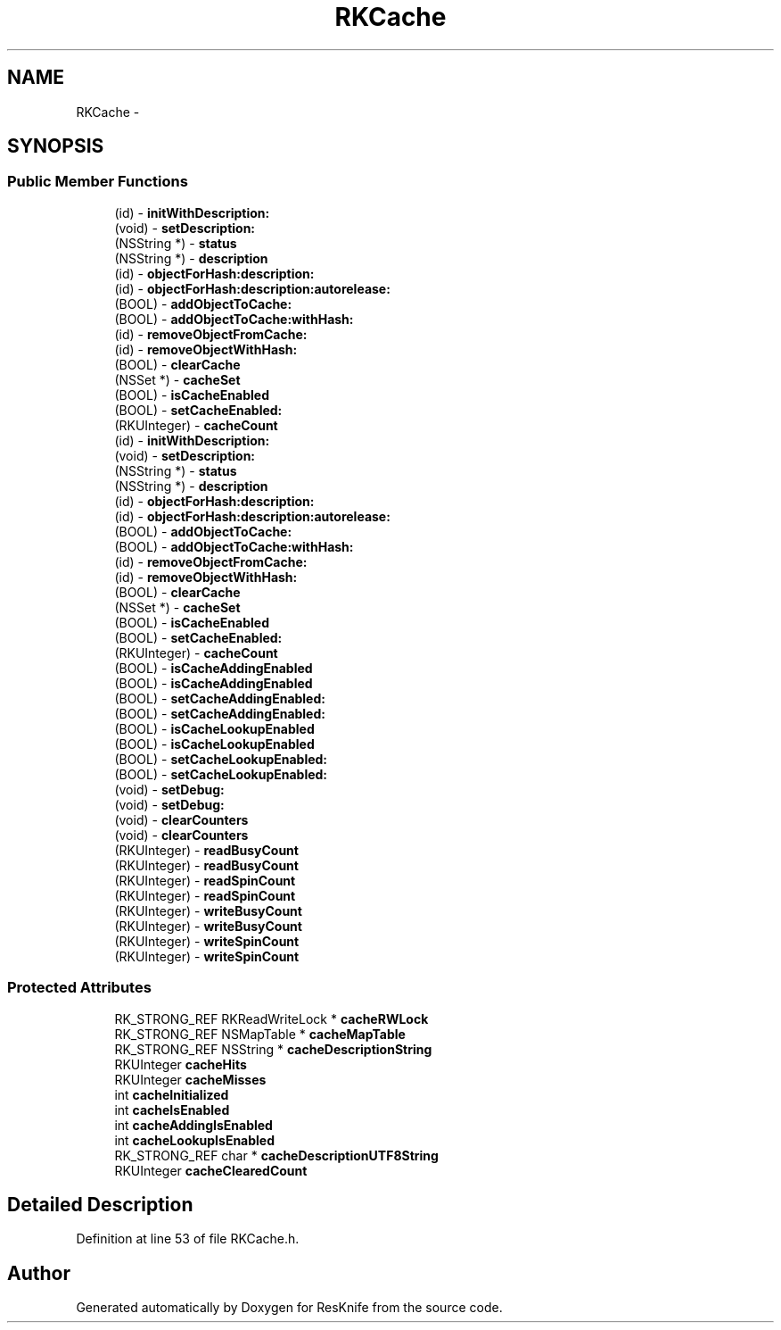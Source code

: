 .TH "RKCache" 3 "Tue May 8 2012" "ResKnife" \" -*- nroff -*-
.ad l
.nh
.SH NAME
RKCache \- 
.SH SYNOPSIS
.br
.PP
.SS "Public Member Functions"

.in +1c
.ti -1c
.RI "(id) - \fBinitWithDescription:\fP"
.br
.ti -1c
.RI "(void) - \fBsetDescription:\fP"
.br
.ti -1c
.RI "(NSString *) - \fBstatus\fP"
.br
.ti -1c
.RI "(NSString *) - \fBdescription\fP"
.br
.ti -1c
.RI "(id) - \fBobjectForHash:description:\fP"
.br
.ti -1c
.RI "(id) - \fBobjectForHash:description:autorelease:\fP"
.br
.ti -1c
.RI "(BOOL) - \fBaddObjectToCache:\fP"
.br
.ti -1c
.RI "(BOOL) - \fBaddObjectToCache:withHash:\fP"
.br
.ti -1c
.RI "(id) - \fBremoveObjectFromCache:\fP"
.br
.ti -1c
.RI "(id) - \fBremoveObjectWithHash:\fP"
.br
.ti -1c
.RI "(BOOL) - \fBclearCache\fP"
.br
.ti -1c
.RI "(NSSet *) - \fBcacheSet\fP"
.br
.ti -1c
.RI "(BOOL) - \fBisCacheEnabled\fP"
.br
.ti -1c
.RI "(BOOL) - \fBsetCacheEnabled:\fP"
.br
.ti -1c
.RI "(RKUInteger) - \fBcacheCount\fP"
.br
.ti -1c
.RI "(id) - \fBinitWithDescription:\fP"
.br
.ti -1c
.RI "(void) - \fBsetDescription:\fP"
.br
.ti -1c
.RI "(NSString *) - \fBstatus\fP"
.br
.ti -1c
.RI "(NSString *) - \fBdescription\fP"
.br
.ti -1c
.RI "(id) - \fBobjectForHash:description:\fP"
.br
.ti -1c
.RI "(id) - \fBobjectForHash:description:autorelease:\fP"
.br
.ti -1c
.RI "(BOOL) - \fBaddObjectToCache:\fP"
.br
.ti -1c
.RI "(BOOL) - \fBaddObjectToCache:withHash:\fP"
.br
.ti -1c
.RI "(id) - \fBremoveObjectFromCache:\fP"
.br
.ti -1c
.RI "(id) - \fBremoveObjectWithHash:\fP"
.br
.ti -1c
.RI "(BOOL) - \fBclearCache\fP"
.br
.ti -1c
.RI "(NSSet *) - \fBcacheSet\fP"
.br
.ti -1c
.RI "(BOOL) - \fBisCacheEnabled\fP"
.br
.ti -1c
.RI "(BOOL) - \fBsetCacheEnabled:\fP"
.br
.ti -1c
.RI "(RKUInteger) - \fBcacheCount\fP"
.br
.ti -1c
.RI "(BOOL) - \fBisCacheAddingEnabled\fP"
.br
.ti -1c
.RI "(BOOL) - \fBisCacheAddingEnabled\fP"
.br
.ti -1c
.RI "(BOOL) - \fBsetCacheAddingEnabled:\fP"
.br
.ti -1c
.RI "(BOOL) - \fBsetCacheAddingEnabled:\fP"
.br
.ti -1c
.RI "(BOOL) - \fBisCacheLookupEnabled\fP"
.br
.ti -1c
.RI "(BOOL) - \fBisCacheLookupEnabled\fP"
.br
.ti -1c
.RI "(BOOL) - \fBsetCacheLookupEnabled:\fP"
.br
.ti -1c
.RI "(BOOL) - \fBsetCacheLookupEnabled:\fP"
.br
.ti -1c
.RI "(void) - \fBsetDebug:\fP"
.br
.ti -1c
.RI "(void) - \fBsetDebug:\fP"
.br
.ti -1c
.RI "(void) - \fBclearCounters\fP"
.br
.ti -1c
.RI "(void) - \fBclearCounters\fP"
.br
.ti -1c
.RI "(RKUInteger) - \fBreadBusyCount\fP"
.br
.ti -1c
.RI "(RKUInteger) - \fBreadBusyCount\fP"
.br
.ti -1c
.RI "(RKUInteger) - \fBreadSpinCount\fP"
.br
.ti -1c
.RI "(RKUInteger) - \fBreadSpinCount\fP"
.br
.ti -1c
.RI "(RKUInteger) - \fBwriteBusyCount\fP"
.br
.ti -1c
.RI "(RKUInteger) - \fBwriteBusyCount\fP"
.br
.ti -1c
.RI "(RKUInteger) - \fBwriteSpinCount\fP"
.br
.ti -1c
.RI "(RKUInteger) - \fBwriteSpinCount\fP"
.br
.in -1c
.SS "Protected Attributes"

.in +1c
.ti -1c
.RI "RK_STRONG_REF RKReadWriteLock * \fBcacheRWLock\fP"
.br
.ti -1c
.RI "RK_STRONG_REF NSMapTable * \fBcacheMapTable\fP"
.br
.ti -1c
.RI "RK_STRONG_REF NSString * \fBcacheDescriptionString\fP"
.br
.ti -1c
.RI "RKUInteger \fBcacheHits\fP"
.br
.ti -1c
.RI "RKUInteger \fBcacheMisses\fP"
.br
.ti -1c
.RI "int \fBcacheInitialized\fP"
.br
.ti -1c
.RI "int \fBcacheIsEnabled\fP"
.br
.ti -1c
.RI "int \fBcacheAddingIsEnabled\fP"
.br
.ti -1c
.RI "int \fBcacheLookupIsEnabled\fP"
.br
.ti -1c
.RI "RK_STRONG_REF char * \fBcacheDescriptionUTF8String\fP"
.br
.ti -1c
.RI "RKUInteger \fBcacheClearedCount\fP"
.br
.in -1c
.SH "Detailed Description"
.PP 
Definition at line 53 of file RKCache\&.h\&.

.SH "Author"
.PP 
Generated automatically by Doxygen for ResKnife from the source code\&.
